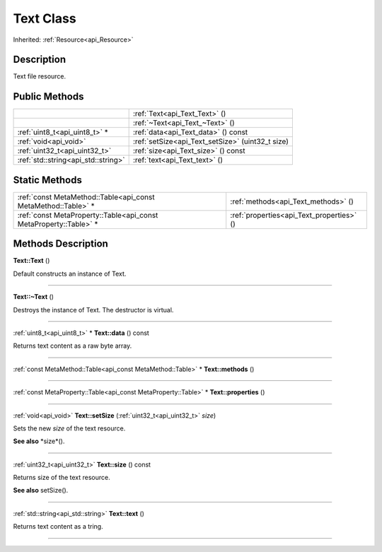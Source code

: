 .. _api_Text:
Text Class
================

Inherited: :ref:`Resource<api_Resource>`

.. _api_Text_description:
Description
-----------

Text file resource.



.. _api_Text_public:
Public Methods
--------------

+-------------------------------------+---------------------------------------------------+
|                                     | :ref:`Text<api_Text_Text>` ()                     |
+-------------------------------------+---------------------------------------------------+
|                                     | :ref:`~Text<api_Text_~Text>` ()                   |
+-------------------------------------+---------------------------------------------------+
|       :ref:`uint8_t<api_uint8_t>` * | :ref:`data<api_Text_data>` () const               |
+-------------------------------------+---------------------------------------------------+
|               :ref:`void<api_void>` | :ref:`setSize<api_Text_setSize>` (uint32_t  size) |
+-------------------------------------+---------------------------------------------------+
|       :ref:`uint32_t<api_uint32_t>` | :ref:`size<api_Text_size>` () const               |
+-------------------------------------+---------------------------------------------------+
| :ref:`std::string<api_std::string>` | :ref:`text<api_Text_text>` ()                     |
+-------------------------------------+---------------------------------------------------+



.. _api_Text_static:
Static Methods
--------------

+-------------------------------------------------------------------+-------------------------------------------+
|     :ref:`const MetaMethod::Table<api_const MetaMethod::Table>` * | :ref:`methods<api_Text_methods>` ()       |
+-------------------------------------------------------------------+-------------------------------------------+
| :ref:`const MetaProperty::Table<api_const MetaProperty::Table>` * | :ref:`properties<api_Text_properties>` () |
+-------------------------------------------------------------------+-------------------------------------------+

.. _api_Text_methods:
Methods Description
-------------------

.. _api_Text_Text:

**Text::Text** ()

Default constructs an instance of Text.

----

.. _api_Text_~Text:

**Text::~Text** ()

Destroys the instance of Text. The destructor is virtual.

----

.. _api_Text_data:

:ref:`uint8_t<api_uint8_t>` * **Text::data** () const

Returns text content as a raw byte array.

----

.. _api_Text_methods:

:ref:`const MetaMethod::Table<api_const MetaMethod::Table>` * **Text::methods** ()

----

.. _api_Text_properties:

:ref:`const MetaProperty::Table<api_const MetaProperty::Table>` * **Text::properties** ()

----

.. _api_Text_setSize:

:ref:`void<api_void>`  **Text::setSize** (:ref:`uint32_t<api_uint32_t>`  *size*)

Sets the new *size* of the text resource.

**See also** *size*().

----

.. _api_Text_size:

:ref:`uint32_t<api_uint32_t>`  **Text::size** () const

Returns size of the text resource.

**See also** setSize().

----

.. _api_Text_text:

:ref:`std::string<api_std::string>`  **Text::text** ()

Returns text content as a tring.

----


